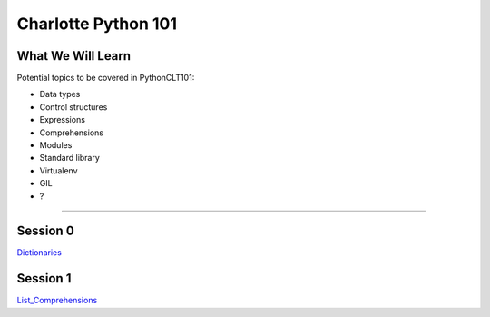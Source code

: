 Charlotte Python 101
====================

What We Will Learn
------------------

Potential topics to be covered in PythonCLT101:

- Data types
- Control structures
- Expressions
- Comprehensions
- Modules
- Standard library
- Virtualenv
- GIL
- ?

----------

Session 0
---------

Dictionaries_

.. _Dictionaries:
   https://github.com/pythonclt/python101/blob/master/dictionaries.rst

Session 1
---------

List_Comprehensions_

.. _List_Comprehensions:
   https://github.com/pythonclt/python101/blob/master/list_comprehensions.rst
